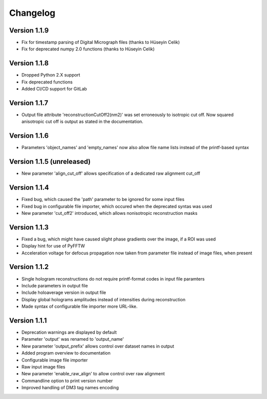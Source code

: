 .. _sec-changelog:

Changelog
=========

Version 1.1.9
-------------

* Fix for timestamp parsing of Digital Micrograph files (thanks to Hüseyin Celik)
* Fix for deprecated numpy 2.0 functions  (thanks to Hüseyin Celik)

Version 1.1.8
-------------

* Dropped Python 2.X support
* Fix deprecated functions
* Added CI/CD support for GitLab

Version 1.1.7
-------------

* Output file attribute 'reconstructionCutOff2(nm2)' was set erroneously to isotropic cut off. Now squared anisotropic
  cut off is output as stated in the documentation.

Version 1.1.6
-------------

* Parameters 'object_names' and 'empty_names' now also allow file name lists instead of the printf-based syntax

Version 1.1.5 (unreleased)
--------------------------

* New parameter 'align_cut_off' allows specification of a dedicated raw alignment cut_off

Version 1.1.4
-------------

* Fixed bug, which caused the 'path' parameter to be ignored for some input files
* Fixed bug in configurable file importer, which occured when the deprecated syntas was used
* New parameter 'cut_off2' introduced, which allows nonisotropic reconstruction masks

Version 1.1.3
-------------

* Fixed a bug, which might have caused slight phase gradients over the image, if a ROI was used
* Display hint for use of PyFFTW
* Acceleration voltage for defocus propagation now taken from parameter file instead of image files, when present

Version 1.1.2
-------------

* Single hologram reconstructions do not require printf-format codes in input file paramters
* Include parameters in output file
* Include holoaverage version in output file
* Display global holograms amplitudes instead of intensities during reconstruction
* Made syntax of configurable file importer more URL-like.

Version 1.1.1
-------------

* Deprecation warnings are displayed by default
* Parameter 'output' was renamed to 'output_name'
* New parameter 'output_prefix' allows control over dataset names in output
* Added program overview to documentation
* Configurable image file importer
* Raw input image files
* New parameter 'enable_raw_align' to allow control over raw alignment
* Commandline option to print version number
* Improved handling of DM3 tag names encoding
